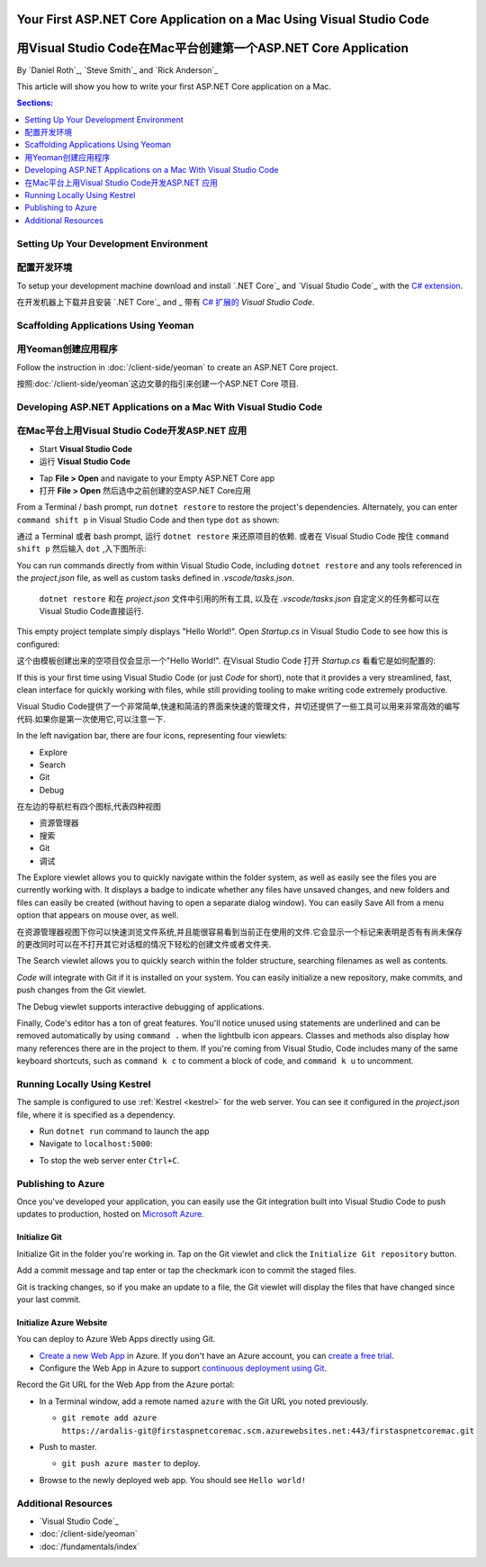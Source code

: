 Your First ASP.NET Core Application on a Mac Using Visual Studio Code
=====================================================================
用Visual Studio Code在Mac平台创建第一个ASP.NET Core Application
=====================================================================

By `Daniel Roth`_, `Steve Smith`_ and `Rick Anderson`_

This article will show you how to write your first ASP.NET Core application on a Mac.

.. contents:: Sections:
  :local:
  :depth: 1

Setting Up Your Development Environment
---------------------------------------
配置开发环境
---------------------------------------

To setup your development machine download and install `.NET Core`_ and `Visual Studio Code`_ with the `C# extension <https://marketplace.visualstudio.com/items?itemName=ms-vscode.csharp>`__.

在开发机器上下载并且安装 `.NET Core`_ and _ 带有 `C# 扩展的 <https://marketplace.visualstudio.com/items?itemName=ms-vscode.csharp>`__ `Visual Studio Code`.

Scaffolding Applications Using Yeoman
-------------------------------------

用Yeoman创建应用程序
-------------------------------------

Follow the instruction in :doc:`/client-side/yeoman` to create an ASP.NET Core project.

按照:doc:`/client-side/yeoman`这边文章的指引来创建一个ASP.NET Core 项目.

Developing ASP.NET Applications on a Mac With Visual Studio Code
----------------------------------------------------------------
在Mac平台上用Visual Studio Code开发ASP.NET 应用
----------------------------------------------------------------

- Start **Visual Studio Code**

- 运行 **Visual Studio Code**

.. image:: your-first-mac-aspnet/_static/vscode-welcome.png

- Tap **File > Open** and navigate to your Empty ASP.NET Core app

- 打开 **File > Open** 然后选中之前创建的空ASP.NET Core应用

.. image:: your-first-mac-aspnet/_static/file-open.png

From a Terminal / bash prompt, run ``dotnet restore`` to restore the project's dependencies. Alternately, you can enter ``command shift p`` in Visual Studio Code and then type ``dot`` as shown:

通过 a Terminal 或者 bash prompt, 运行 ``dotnet restore`` 来还原项目的依赖. 或者在 Visual Studio Code 按住 ``command shift p`` 然后输入 ``dot`` ,入下图所示:

.. image:: your-first-mac-aspnet/_static/dotnet-restore.png

You can run commands directly from within Visual Studio Code, including ``dotnet restore`` and any tools referenced in the *project.json* file, as well as custom tasks defined in *.vscode/tasks.json*.

  ``dotnet restore`` 和在 *project.json* 文件中引用的所有工具, 以及在 *.vscode/tasks.json* 自定定义的任务都可以在Visual Studio Code直接运行.

This empty project template simply displays "Hello World!". Open *Startup.cs* in Visual Studio Code to see how this is configured:

这个由模板创建出来的空项目仅会显示一个"Hello World!". 在Visual Studio Code 打开 *Startup.cs* 看看它是如何配置的:

.. image:: your-first-mac-aspnet/_static/vscode-startupcs.png

If this is your first time using Visual Studio Code (or just *Code* for short), note that it provides a very streamlined, fast, clean interface for quickly working with files, while still providing tooling to make writing code extremely productive. 

Visual Studio Code提供了一个非常简单,快速和简洁的界面来快速的管理文件，并切还提供了一些工具可以用来非常高效的编写代码.如果你是第一次使用它,可以注意一下.

In the left navigation bar, there are four icons, representing four viewlets:

- Explore
- Search
- Git
- Debug


在左边的导航栏有四个图标,代表四种视图

- 资源管理器
- 搜索
- Git
- 调试

The Explore viewlet allows you to quickly navigate within the folder system, as well as easily see the files you are currently working with. It displays a badge to indicate whether any files have unsaved changes, and new folders and files can easily be created (without having to open a separate dialog window). You can easily Save All from a menu option that appears on mouse over, as well.

在资源管理器视图下你可以快速浏览文件系统,并且能很容易看到当前正在使用的文件.它会显示一个标记来表明是否有有尚未保存的更改同时可以在不打开其它对话框的情况下轻松的创建文件或者文件夹.

The Search viewlet allows you to quickly search within the folder structure, searching filenames as well as contents.

*Code* will integrate with Git if it is installed on your system. You can easily initialize a new repository, make commits, and push changes from the Git viewlet.

.. image:: your-first-mac-aspnet/_static/vscode-git.png

The Debug viewlet supports interactive debugging of applications.

Finally, Code's editor has a ton of great features. You'll notice unused using statements are underlined and can be removed automatically by using ``command .`` when the lightbulb icon appears. Classes and methods also display how many references there are in the project to them. If you're coming from Visual Studio, Code includes many of the same keyboard shortcuts, such as ``command k c`` to comment a block of code, and ``command k u`` to uncomment.

Running Locally Using Kestrel
-----------------------------

The sample is configured to use :ref:`Kestrel <kestrel>` for the web server. You can see it configured in the *project.json* file, where it is specified as a dependency.

.. code-block:: json
  :emphasize-lines: 11-12
 
  {
    "version": "1.0.0-*",
    "compilationOptions": {
      "emitEntryPoint": true
    },
    "dependencies": {
      "Microsoft.NETCore.App": {
        "type": "platform",
        "version": "1.0.0-rc2-3002702"
      },
      "Microsoft.AspNetCore.Server.Kestrel": "1.0.0-rc2-final",
      "Microsoft.AspNetCore.Server.Kestrel.Https": "1.0.0-rc2-final",
      "Microsoft.Extensions.Logging.Console": "1.0.0-rc2-final"
    },
    "frameworks": {
      "netcoreapp1.0": {}
    }
  }


- Run ``dotnet run`` command to launch the app

- Navigate to ``localhost:5000``:

.. image:: your-first-mac-aspnet/_static/hello-world.png

- To stop the web server enter ``Ctrl+C``.


Publishing to Azure
-------------------

Once you've developed your application, you can easily use the Git integration built into Visual Studio Code to push updates to production, hosted on `Microsoft Azure <http://azure.microsoft.com>`_. 

Initialize Git
^^^^^^^^^^^^^^

Initialize Git in the folder you're working in. Tap on the Git viewlet and click the ``Initialize Git repository`` button.

.. image:: your-first-mac-aspnet/_static/vscode-git-commit.png

Add a commit message and tap enter or tap the checkmark icon to commit the staged files. 

.. image:: your-first-mac-aspnet/_static/init-commit.png

Git is tracking changes, so if you make an update to a file, the Git viewlet will display the files that have changed since your last commit.

Initialize Azure Website
^^^^^^^^^^^^^^^^^^^^^^^^

You can deploy to Azure Web Apps directly using Git. 

- `Create a new Web App <https://tryappservice.azure.com/>`__ in Azure. If you don't have an Azure account, you can `create a free trial <http://azure.microsoft.com/en-us/pricing/free-trial/>`__. 

- Configure the Web App in Azure to support `continuous deployment using Git <http://azure.microsoft.com/en-us/documentation/articles/web-sites-publish-source-control/>`__.

Record the Git URL for the Web App from the Azure portal:

.. image:: your-first-mac-aspnet/_static/azure-portal.png

- In a Terminal window, add a remote named ``azure`` with the Git URL you noted previously.

  - ``git remote add azure https://ardalis-git@firstaspnetcoremac.scm.azurewebsites.net:443/firstaspnetcoremac.git``

- Push to master.

  - ``git push azure master`` to deploy. 

  .. image:: your-first-mac-aspnet/_static/git-push-azure-master.png

- Browse to the newly deployed web app. You should see ``Hello world!``

.. .. image:: your-first-mac-aspnet/_static/azure.png 


Additional Resources
--------------------

- `Visual Studio Code`_
- :doc:`/client-side/yeoman`
- :doc:`/fundamentals/index`
